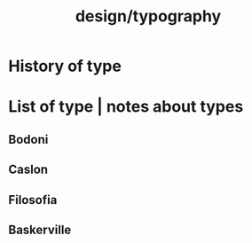#+title: design/typography
* History of type
* List of type | notes about types
** Bodoni
** Caslon
** Filosofia
** Baskerville

